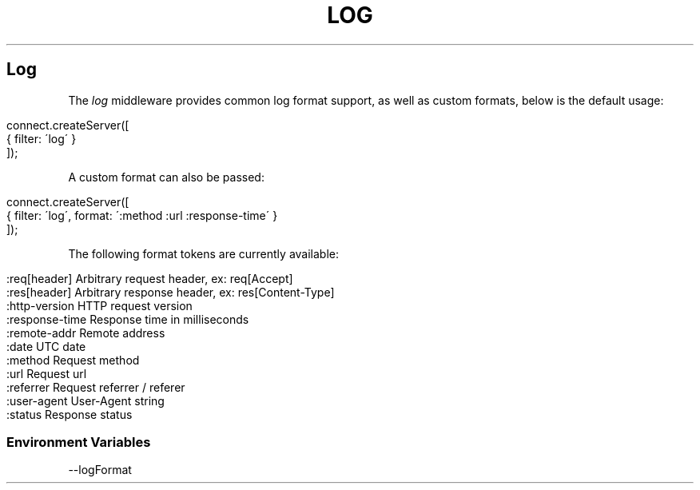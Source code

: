 .\" generated with Ronn/v0.6.6
.\" http://github.com/rtomayko/ronn/
.
.TH "LOG" "" "June 2010" "" ""
.
.SH "Log"
The \fIlog\fR middleware provides common log format support, as well as custom formats, below is the default usage:
.
.IP "" 4
.
.nf

connect\.createServer([
    { filter: \'log\' }
]);
.
.fi
.
.IP "" 0
.
.P
A custom format can also be passed:
.
.IP "" 4
.
.nf

connect\.createServer([
    { filter: \'log\', format: \':method :url :response\-time\' }
]);
.
.fi
.
.IP "" 0
.
.P
The following format tokens are currently available:
.
.IP "" 4
.
.nf

:req[header]    Arbitrary request header, ex: req[Accept]
:res[header]    Arbitrary response header, ex: res[Content\-Type]
:http\-version   HTTP request version
:response\-time  Response time in milliseconds
:remote\-addr    Remote address
:date           UTC date
:method         Request method
:url            Request url
:referrer       Request referrer / referer
:user\-agent     User\-Agent string
:status         Response status
.
.fi
.
.IP "" 0
.
.SS "Environment Variables"
.
.nf

\-\-logFormat
.
.fi

